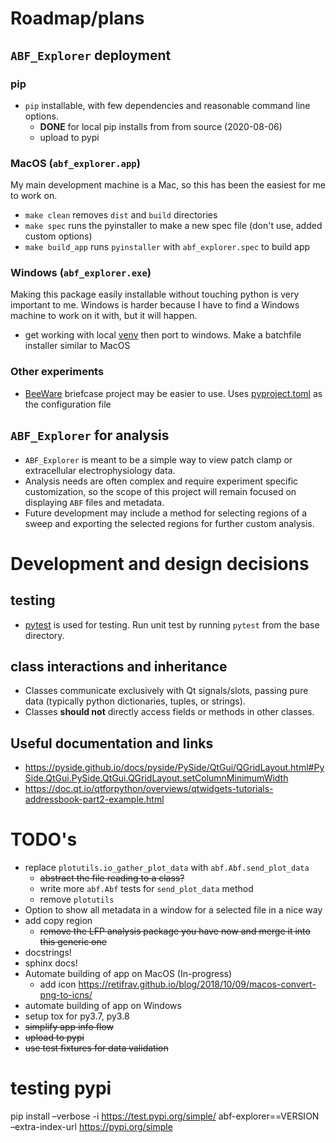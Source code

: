 #+OPTIONS: toc:nil author:nil title:nil date:nil num:nil ^:{} \n:1 todo:nil
#+PROPERTY: header-args :eval never-export

* Roadmap/plans
** =ABF_Explorer= deployment

*** pip
- =pip= installable, with few dependencies and reasonable command line options. 
  - *DONE* for local pip installs from from source (2020-08-06)
  - upload to pypi 
*** MacOS (=abf_explorer.app=) 
My main development machine is a Mac, so this has been the easiest for me to work on. 
- =make clean= removes =dist= and =build= directories
- =make spec= runs the pyinstaller to make a new spec file (don't use, added custom options)
- =make build_app= runs =pyinstaller= with =abf_explorer.spec= to build app
*** TODO Windows (=abf_explorer.exe=) 
Making this package easily installable without touching python is very important to me. Windows is harder because I have to find a Windows machine to work on it with, but it will happen. 
  - get working with local [[https://docs.python.org/3/library/venv.html][venv]] then port to windows. Make a batchfile installer similar to MacOS
*** Other experiments
- [[https://beeware.org/][BeeWare]] briefcase project may be easier to use. Uses [[https://briefcase.readthedocs.io/en/latest/how-to/upgrade-from-v0.2.html][pyproject.toml]] as the configuration file
** =ABF_Explorer= for analysis
- =ABF_Explorer= is meant to be a simple way to view patch clamp or extracellular electrophysiology data.
- Analysis needs are often complex and require experiment specific customization, so the scope of this project will remain focused on displaying =ABF= files and metadata.
- Future development may include a method for selecting regions of a sweep and exporting the selected regions for further custom analysis. 
* Development and design decisions
** testing 
- [[https://docs.pytest.org/en/latest/][pytest]] is used for testing. Run unit test by running =pytest= from the base directory.
** class interactions and inheritance
- Classes communicate exclusively with Qt signals/slots, passing pure data (typically python dictionaries, tuples, or strings). 
- Classes *should not* directly access fields or methods in other classes.
** Useful documentation and links
- https://pyside.github.io/docs/pyside/PySide/QtGui/QGridLayout.html#PySide.QtGui.PySide.QtGui.QGridLayout.setColumnMinimumWidth
- https://doc.qt.io/qtforpython/overviews/qtwidgets-tutorials-addressbook-part2-example.html
  
* TODO's
- replace =plotutils.io_gather_plot_data= with =abf.Abf.send_plot_data=
  - +abstract the file reading to a class?+
  - write more =abf.Abf= tests for =send_plot_data= method
  - remove =plotutils=
- Option to show all metadata in a window for a selected file in a nice way
- add copy region
  - +remove the LFP analysis package you have now and merge it into this generic one+
- docstrings!
- sphinx docs!
- Automate building of app on MacOS (In-progress)
  - add icon https://retifrav.github.io/blog/2018/10/09/macos-convert-png-to-icns/
- automate building of app on Windows
- setup tox for py3.7, py3.8
- +simplify app info flow+
- +upload to pypi+
- +use test fixtures for data validation+

* testing pypi
pip install --verbose -i https://test.pypi.org/simple/ abf-explorer==VERSION --extra-index-url https://pypi.org/simple
